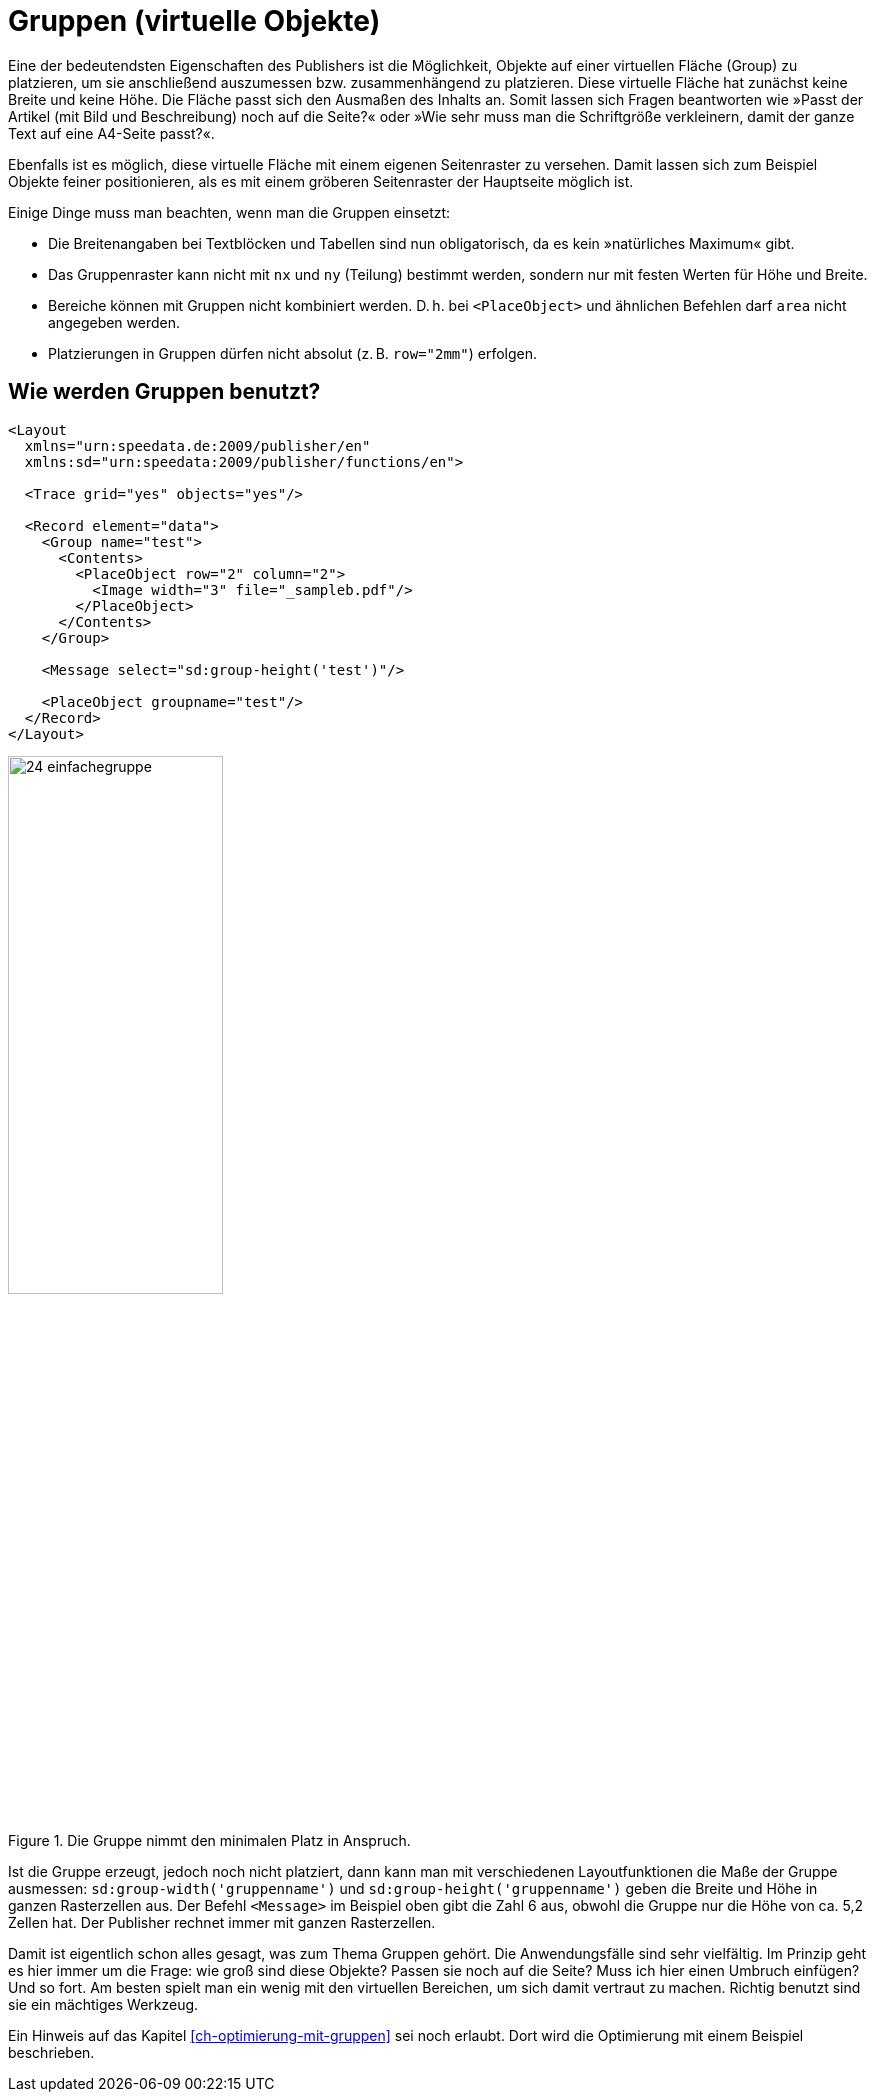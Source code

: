 [[ch-gruppen]]
= Gruppen (virtuelle Objekte)

Eine der bedeutendsten Eigenschaften des Publishers ist die Möglichkeit, Objekte auf einer virtuellen Fläche (Group) zu platzieren, um sie anschließend auszumessen bzw. zusammenhängend zu platzieren.
Diese virtuelle Fläche hat zunächst keine Breite und keine Höhe.
Die Fläche passt sich den Ausmaßen des Inhalts an.
Somit lassen sich Fragen beantworten wie »Passt der Artikel (mit Bild und Beschreibung) noch auf die Seite?« oder »Wie sehr muss man die
Schriftgröße verkleinern, damit der ganze Text auf eine A4-Seite passt?«.

Ebenfalls ist es möglich, diese virtuelle Fläche mit einem eigenen Seitenraster zu versehen.
Damit lassen sich zum Beispiel Objekte feiner positionieren, als es mit einem gröberen Seitenraster der Hauptseite möglich ist.

Einige Dinge muss man beachten, wenn man die Gruppen einsetzt:

* Die Breitenangaben bei Textblöcken und Tabellen sind nun obligatorisch, da es kein »natürliches Maximum« gibt.
* Das Gruppenraster kann nicht mit `nx` und `ny` (Teilung) bestimmt werden, sondern nur mit festen Werten für Höhe und Breite.
* Bereiche können mit Gruppen nicht kombiniert werden. D. h. bei `<PlaceObject>` und ähnlichen Befehlen darf `area` nicht angegeben werden.
* Platzierungen in Gruppen dürfen nicht absolut (z. B. `row="2mm"`) erfolgen.

[discrete]
== Wie werden Gruppen benutzt?


[source, xml]
-------------------------------------------------------------------------------
<Layout
  xmlns="urn:speedata.de:2009/publisher/en"
  xmlns:sd="urn:speedata:2009/publisher/functions/en">

  <Trace grid="yes" objects="yes"/>

  <Record element="data">
    <Group name="test">
      <Contents>
        <PlaceObject row="2" column="2">
          <Image width="3" file="_sampleb.pdf"/>
        </PlaceObject>
      </Contents>
    </Group>

    <Message select="sd:group-height('test')"/>

    <PlaceObject groupname="test"/>
  </Record>
</Layout>
-------------------------------------------------------------------------------

.Die Gruppe nimmt den minimalen Platz in Anspruch.
image::24-einfachegruppe.png[width=50%,scaledwidth=80%]


Ist die Gruppe erzeugt, jedoch noch nicht platziert, dann kann man mit verschiedenen Layoutfunktionen die Maße der Gruppe ausmessen: `sd:group-width('gruppenname')` und `sd:group-height('gruppenname')` geben die Breite und Höhe in ganzen Rasterzellen aus.
Der Befehl `<Message>` im Beispiel oben gibt die Zahl 6 aus,  obwohl die Gruppe nur die Höhe von ca. 5,2 Zellen hat.
Der Publisher rechnet immer mit ganzen Rasterzellen.


Damit ist eigentlich schon alles gesagt, was zum Thema Gruppen gehört.
Die Anwendungsfälle sind sehr vielfältig.
Im Prinzip geht es hier immer um die Frage: wie groß sind diese Objekte?
Passen sie noch auf die Seite? Muss ich hier einen Umbruch einfügen? Und so fort.
Am besten spielt man ein wenig mit den virtuellen Bereichen, um sich damit vertraut zu machen.
Richtig benutzt sind sie ein mächtiges Werkzeug.


Ein Hinweis auf das Kapitel <<ch-optimierung-mit-gruppen>> sei noch erlaubt.
Dort wird die Optimierung mit einem Beispiel beschrieben.

